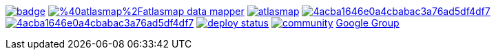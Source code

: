 image:https://maven-badges.herokuapp.com/maven-central/io.atlasmap/atlas-parent/badge.svg?style=flat-square[caption="Runtime @ Maven Central", link=https://maven-badges.herokuapp.com/maven-central/io.atlasmap/atlas-parent/]
image:https://badge.fury.io/js/%40atlasmap%2Fatlasmap-data-mapper.svg[caption="UI @ NPM", link=https://badge.fury.io/js/%40atlasmap%2Fatlasmap-data-mapper]
image:https://circleci.com/gh/atlasmap/atlasmap.svg?style=shield[caption="CircleCI", link=https://circleci.com/gh/atlasmap/atlasmap]
image:https://api.codacy.com/project/badge/Grade/4acba1646e0a4cbabac3a76ad5df4df7[caption="Codacy Grade", link=https://www.codacy.com/app/atlasmapio/atlasmap?utm_source=github.com&amp;utm_medium=referral&amp;utm_content=atlasmap/atlasmap&amp;utm_campaign=Badge_Grade]
image:https://api.codacy.com/project/badge/Coverage/4acba1646e0a4cbabac3a76ad5df4df7[caption="Codacy Coverage", link=https://www.codacy.com/app/atlasmapio/atlasmap?utm_source=github.com&utm_medium=referral&utm_content=atlasmap/atlasmap&utm_campaign=Badge_Coverage]
image:https://api.netlify.com/api/v1/badges/08a56260-a890-4ffb-9c6d-7b7be24f0cc7/deploy-status[caption="Netlify Status", link=https://app.netlify.com/sites/atlasmap/deploys]
image:https://badges.gitter.im/atlasmap/community.png[caption="Gitter chat", link=https://gitter.im/atlasmap/community]
link:https://groups.google.com/d/forum/atlasmap[Google Group]